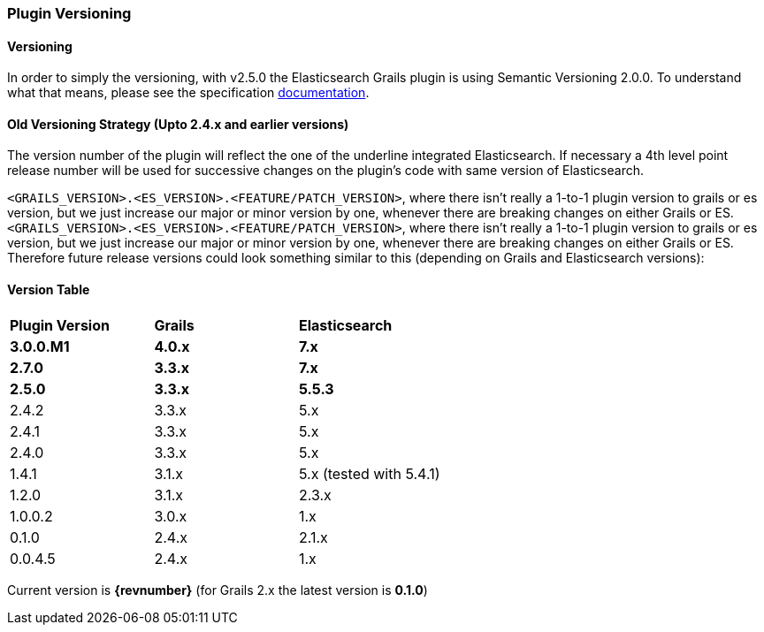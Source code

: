 === Plugin Versioning

==== Versioning

In order to simply the versioning, with v2.5.0 the Elasticsearch Grails plugin is using Semantic Versioning 2.0.0. To understand what that means, please see the specification https://semver.org/[documentation^, role="ext-link"].

==== Old Versioning Strategy (Upto 2.4.x and earlier versions)

The version number of the plugin will reflect the one of the underline integrated Elasticsearch.
If necessary a 4th level point release number will be used for successive changes on the plugin's code with same version of Elasticsearch.

`<GRAILS_VERSION>.<ES_VERSION>.<FEATURE/PATCH_VERSION>`, where there isn't really a 1-to-1 plugin version to grails or es version, but we just increase our major or minor version by one, whenever there are breaking changes on either Grails or ES.
`<GRAILS_VERSION>.<ES_VERSION>.<FEATURE/PATCH_VERSION>`, where there isn't really a 1-to-1 plugin version to grails or es version, but we just increase our major or minor version by one, whenever there are breaking changes on either Grails or ES. Therefore future release versions could look something similar to this (depending on Grails and Elasticsearch versions):

==== Version Table

|===
s| Plugin Version    s| Grails                s| Elasticsearch
s| 3.0.0.M1          s| 4.0.x                 s| 7.x
s| 2.7.0             s| 3.3.x                 s| 7.x
s| 2.5.0             s| 3.3.x                 s| 5.5.3
| 2.4.2               | 3.3.x                  | 5.x
| 2.4.1               | 3.3.x                  | 5.x
| 2.4.0               | 3.3.x                  | 5.x
| 1.4.1               | 3.1.x                  | 5.x (tested with 5.4.1)
| 1.2.0               | 3.1.x                  | 2.3.x
| 1.0.0.2             | 3.0.x                  | 1.x
| 0.1.0               | 2.4.x                  | 2.1.x
| 0.0.4.5             | 2.4.x                  | 1.x
|===

Current version is *{revnumber}* (for Grails 2.x the latest version is *0.1.0*)
